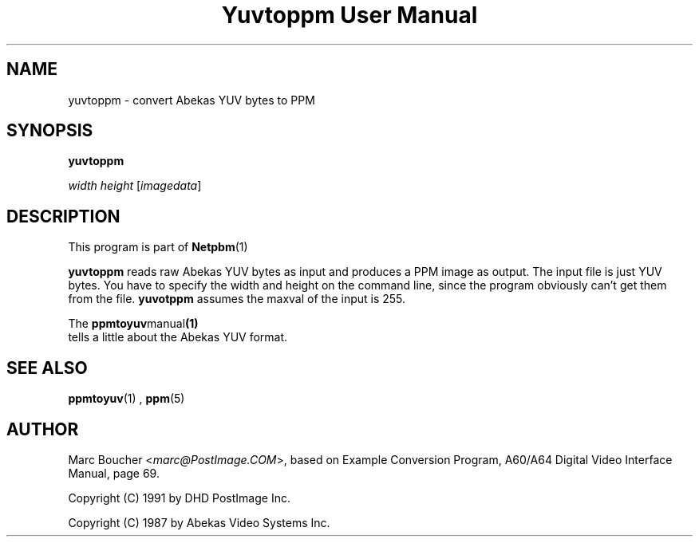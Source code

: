 \
.\" This man page was generated by the Netpbm tool 'makeman' from HTML source.
.\" Do not hand-hack it!  If you have bug fixes or improvements, please find
.\" the corresponding HTML page on the Netpbm website, generate a patch
.\" against that, and send it to the Netpbm maintainer.
.TH "Yuvtoppm User Manual" 0 "25 March 91" "netpbm documentation"

.UN lbAB
.SH NAME

yuvtoppm - convert Abekas YUV bytes to PPM

.UN lbAC
.SH SYNOPSIS

\fByuvtoppm\fP

\fIwidth\fP 
\fIheight\fP
[\fIimagedata\fP]

.UN lbAD
.SH DESCRIPTION
.PP
This program is part of
.BR Netpbm (1)
.
.PP
\fByuvtoppm\fP reads raw Abekas YUV bytes as input and produces a
PPM image as output.  The input file is just YUV bytes.  You have to
specify the width and height on the command line, since the program
obviously can't get them from the file.  \fByuvotppm\fP assumes the
maxval of the input is 255.
.PP
The
.BR \fBppmtoyuv\fP manual (1)
 tells a little
about the Abekas YUV format.


.UN lbAE
.SH SEE ALSO
.BR ppmtoyuv (1)
, 
.BR ppm (5)


.UN lbAF
.SH AUTHOR

Marc Boucher <\fImarc@PostImage.COM\fP>, based on
Example Conversion Program, A60/A64 Digital Video Interface Manual,
page 69.
.PP
Copyright (C) 1991 by DHD PostImage Inc.
.PP
Copyright (C) 1987 by Abekas Video Systems Inc.
